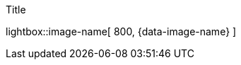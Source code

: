 

ifdef::backend-html5[]
.Title
lightbox::image-name[ 800, {data-image-name} ]
endif::[]

ifdef::backend-pdf[]
.Title
image::{images-dir}/sub_folder/image-name.png[Title, 800]
endif::[]
